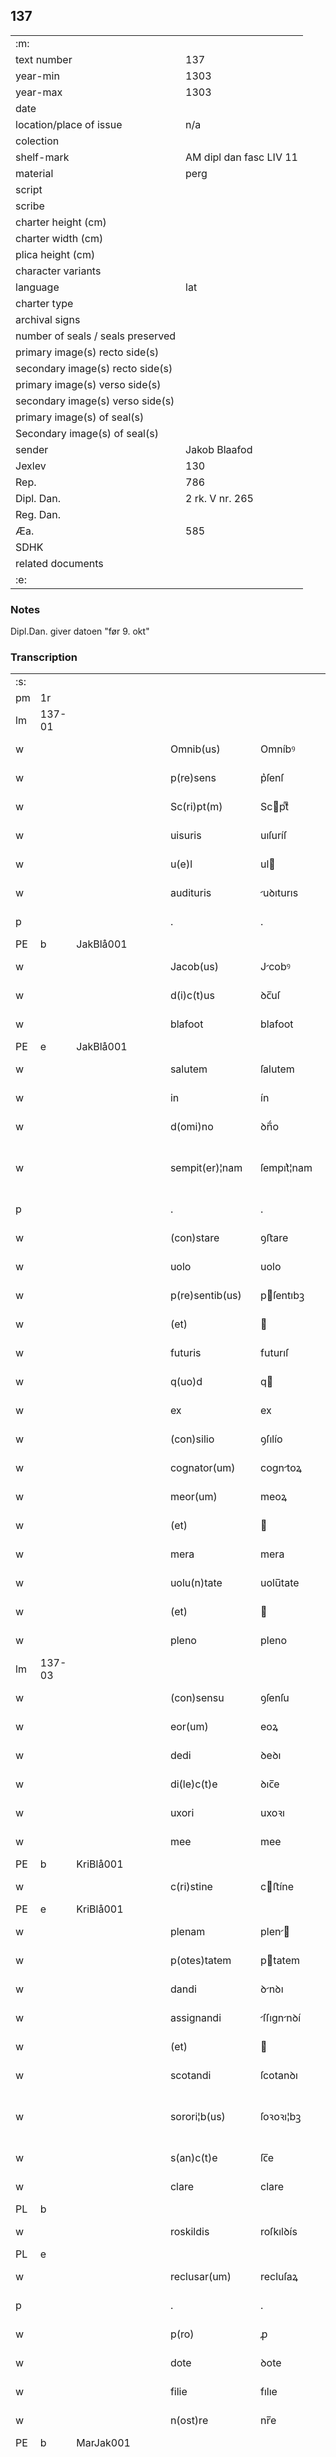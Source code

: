 ** 137

| :m:                               |                         |
| text number                       |                     137 |
| year-min                          |                    1303 |
| year-max                          |                    1303 |
| date                              |                         |
| location/place of issue           |                     n/a |
| colection                         |                         |
| shelf-mark                        | AM dipl dan fasc LIV 11 |
| material                          |                    perg |
| script                            |                         |
| scribe                            |                         |
| charter height (cm)               |                         |
| charter width (cm)                |                         |
| plica height (cm)                 |                         |
| character variants                |                         |
| language                          |                     lat |
| charter type                      |                         |
| archival signs                    |                         |
| number of seals / seals preserved |                         |
| primary image(s) recto side(s)    |                         |
| secondary image(s) recto side(s)  |                         |
| primary image(s) verso side(s)    |                         |
| secondary image(s) verso side(s)  |                         |
| primary image(s) of seal(s)       |                         |
| Secondary image(s) of seal(s)     |                         |
| sender                            |           Jakob Blaafod |
| Jexlev                            |                     130 |
| Rep.                              |                     786 |
| Dipl. Dan.                        |         2 rk. V nr. 265 |
| Reg. Dan.                         |                         |
| Æa.                               |                     585 |
| SDHK                              |                         |
| related documents                 |                         |
| :e:                               |                         |

*** Notes
Dipl.Dan. giver datoen "før 9. okt"

*** Transcription
| :s: |        |   |   |   |   |                   |             |   |   |   |   |     |   |   |   |               |
| pm  | 1r     |   |   |   |   |                   |             |   |   |   |   |     |   |   |   |               |
| lm  | 137-01 |   |   |   |   |                   |             |   |   |   |   |     |   |   |   |               |
| w   |        |   |   |   |   | Omnib(us)         | Omníbꝰ      |   |   |   |   | lat |   |   |   |        137-01 |
| w   |        |   |   |   |   | p(re)sens         | p͛ſenſ       |   |   |   |   | lat |   |   |   |        137-01 |
| w   |        |   |   |   |   | Sc(ri)pt(m)       | Scptͫ       |   |   |   |   | lat |   |   |   |        137-01 |
| w   |        |   |   |   |   | uisuris           | uıſuríſ     |   |   |   |   | lat |   |   |   |        137-01 |
| w   |        |   |   |   |   | u(e)l             | ul         |   |   |   |   | lat |   |   |   |        137-01 |
| w   |        |   |   |   |   | audituris         | uꝺıturıs   |   |   |   |   | lat |   |   |   |        137-01 |
| p   |        |   |   |   |   | .                 | .           |   |   |   |   | lat |   |   |   |        137-01 |
| PE  | b      | JakBlå001  |   |   |   |                   |             |   |   |   |   |     |   |   |   |               |
| w   |        |   |   |   |   | Jacob(us)         | Jcobꝰ      |   |   |   |   | lat |   |   |   |        137-01 |
| w   |        |   |   |   |   | d(i)c(t)us        | ꝺc̅uſ        |   |   |   |   | lat |   |   |   |        137-01 |
| w   |        |   |   |   |   | blafoot           | blafoot     |   |   |   |   | lat |   |   |   |        137-01 |
| PE  | e      | JakBlå001  |   |   |   |                   |             |   |   |   |   |     |   |   |   |               |
| w   |        |   |   |   |   | salutem           | ſalutem     |   |   |   |   | lat |   |   |   |        137-01 |
| w   |        |   |   |   |   | in                | ín          |   |   |   |   | lat |   |   |   |        137-01 |
| w   |        |   |   |   |   | d(omi)no          | ꝺn̅́o         |   |   |   |   | lat |   |   |   |        137-01 |
| w   |        |   |   |   |   | sempit(er)¦nam    | ſempıt͛¦nam  |   |   |   |   | lat |   |   |   | 137-01—137-02 |
| p   |        |   |   |   |   | .                 | .           |   |   |   |   | lat |   |   |   |        137-02 |
| w   |        |   |   |   |   | (con)stare        | ꝯﬅare       |   |   |   |   | lat |   |   |   |        137-02 |
| w   |        |   |   |   |   | uolo              | uolo        |   |   |   |   | lat |   |   |   |        137-02 |
| w   |        |   |   |   |   | p(re)sentib(us)   | pſentıbꝫ   |   |   |   |   | lat |   |   |   |        137-02 |
| w   |        |   |   |   |   | (et)              |            |   |   |   |   | lat |   |   |   |        137-02 |
| w   |        |   |   |   |   | futuris           | futurıſ     |   |   |   |   | lat |   |   |   |        137-02 |
| w   |        |   |   |   |   | q(uo)d            | q          |   |   |   |   | lat |   |   |   |        137-02 |
| w   |        |   |   |   |   | ex                | ex          |   |   |   |   | lat |   |   |   |        137-02 |
| w   |        |   |   |   |   | (con)silio        | ꝯſılío      |   |   |   |   | lat |   |   |   |        137-02 |
| w   |        |   |   |   |   | cognator(um)      | cogntoꝝ    |   |   |   |   | lat |   |   |   |        137-02 |
| w   |        |   |   |   |   | meor(um)          | meoꝝ        |   |   |   |   | lat |   |   |   |        137-02 |
| w   |        |   |   |   |   | (et)              |            |   |   |   |   | lat |   |   |   |        137-02 |
| w   |        |   |   |   |   | mera              | mera        |   |   |   |   | lat |   |   |   |        137-02 |
| w   |        |   |   |   |   | uolu(n)tate       | uolu̅tate    |   |   |   |   | lat |   |   |   |        137-02 |
| w   |        |   |   |   |   | (et)              |            |   |   |   |   | lat |   |   |   |        137-02 |
| w   |        |   |   |   |   | pleno             | pleno       |   |   |   |   | lat |   |   |   |        137-02 |
| lm  | 137-03 |   |   |   |   |                   |             |   |   |   |   |     |   |   |   |               |
| w   |        |   |   |   |   | (con)sensu        | ꝯſenſu      |   |   |   |   | lat |   |   |   |        137-03 |
| w   |        |   |   |   |   | eor(um)           | eoꝝ         |   |   |   |   | lat |   |   |   |        137-03 |
| w   |        |   |   |   |   | dedi              | ꝺeꝺı        |   |   |   |   | lat |   |   |   |        137-03 |
| w   |        |   |   |   |   | di(le)c(t)e       | ꝺıc̅e        |   |   |   |   | lat |   |   |   |        137-03 |
| w   |        |   |   |   |   | uxori             | uxoꝛı       |   |   |   |   | lat |   |   |   |        137-03 |
| w   |        |   |   |   |   | mee               | mee         |   |   |   |   | lat |   |   |   |        137-03 |
| PE  | b      | KriBlå001  |   |   |   |                   |             |   |   |   |   |     |   |   |   |               |
| w   |        |   |   |   |   | c(ri)stine        | cﬅíne      |   |   |   |   | lat |   |   |   |        137-03 |
| PE  | e      | KriBlå001  |   |   |   |                   |             |   |   |   |   |     |   |   |   |               |
| w   |        |   |   |   |   | plenam            | plen      |   |   |   |   | lat |   |   |   |        137-03 |
| w   |        |   |   |   |   | p(otes)tatem      | ptatem     |   |   |   |   | lat |   |   |   |        137-03 |
| w   |        |   |   |   |   | dandi             | ꝺnꝺı       |   |   |   |   | lat |   |   |   |        137-03 |
| w   |        |   |   |   |   | assignandi        | ſſıgnnꝺí  |   |   |   |   | lat |   |   |   |        137-03 |
| w   |        |   |   |   |   | (et)              |            |   |   |   |   | lat |   |   |   |        137-03 |
| w   |        |   |   |   |   | scotandi          | ſcotanꝺı    |   |   |   |   | lat |   |   |   |        137-03 |
| w   |        |   |   |   |   | sorori¦b(us)      | ſoꝛoꝛı¦bꝫ   |   |   |   |   | lat |   |   |   | 137-03—137-04 |
| w   |        |   |   |   |   | s(an)c(t)e        | ſc̅e         |   |   |   |   | lat |   |   |   |        137-04 |
| w   |        |   |   |   |   | clare             | clare       |   |   |   |   | lat |   |   |   |        137-04 |
| PL  | b      |   |   |   |   |                   |             |   |   |   |   |     |   |   |   |               |
| w   |        |   |   |   |   | roskildis         | roſkılꝺís   |   |   |   |   | lat |   |   |   |        137-04 |
| PL  | e      |   |   |   |   |                   |             |   |   |   |   |     |   |   |   |               |
| w   |        |   |   |   |   | reclusar(um)      | recluſaꝝ    |   |   |   |   | lat |   |   |   |        137-04 |
| p   |        |   |   |   |   | .                 | .           |   |   |   |   | lat |   |   |   |        137-04 |
| w   |        |   |   |   |   | p(ro)             | ꝓ           |   |   |   |   | lat |   |   |   |        137-04 |
| w   |        |   |   |   |   | dote              | ꝺote        |   |   |   |   | lat |   |   |   |        137-04 |
| w   |        |   |   |   |   | filie             | fılıe       |   |   |   |   | lat |   |   |   |        137-04 |
| w   |        |   |   |   |   | n(ost)re          | nr̅e         |   |   |   |   | lat |   |   |   |        137-04 |
| PE  | b      | MarJak001  |   |   |   |                   |             |   |   |   |   |     |   |   |   |               |
| w   |        |   |   |   |   | margarete         | margarete   |   |   |   |   | lat |   |   |   |        137-04 |
| PE  | e      | MarJak001  |   |   |   |                   |             |   |   |   |   |     |   |   |   |               |
| w   |        |   |   |   |   | curiam            | curı      |   |   |   |   | lat |   |   |   |        137-04 |
| w   |        |   |   |   |   | n(ost)ram         | nr̅a        |   |   |   |   | lat |   |   |   |        137-04 |
| w   |        |   |   |   |   | i(n)              | ı̅           |   |   |   |   | lat |   |   |   |        137-04 |
| PL  | b      |   |   |   |   |                   |             |   |   |   |   |     |   |   |   |               |
| w   |        |   |   |   |   | iernløsæ          | ıernløſæ    |   |   |   |   | lat |   |   |   |        137-04 |
| PL  | e      |   |   |   |   |                   |             |   |   |   |   |     |   |   |   |               |
| w   |        |   |   |   |   | q(ua)m            | q         |   |   |   |   | lat |   |   |   |        137-04 |
| w   |        |   |   |   |   | p(re)d(i)c(t)a    | pꝺc̅a       |   |   |   |   | lat |   |   |   |        137-04 |
| lm  | 137-05 |   |   |   |   |                   |             |   |   |   |   |     |   |   |   |               |
| w   |        |   |   |   |   | vxor              | vxoꝛ        |   |   |   |   | lat |   |   |   |        137-05 |
| w   |        |   |   |   |   | m(e)a             | m̅a          |   |   |   |   | lat |   |   |   |        137-05 |
| w   |        |   |   |   |   | h(er)editau(it)   | heꝺıtau   |   |   |   |   | lat |   |   |   |        137-05 |
| w   |        |   |   |   |   | p(os)t            | pꝰt         |   |   |   |   | lat |   |   |   |        137-05 |
| w   |        |   |   |   |   | morte(m)          | moꝛte̅       |   |   |   |   | lat |   |   |   |        137-05 |
| w   |        |   |   |   |   | m(at)ris          | mr̅ıſ        |   |   |   |   | lat |   |   |   |        137-05 |
| w   |        |   |   |   |   | sue               | ſue         |   |   |   |   | lat |   |   |   |        137-05 |
| w   |        |   |   |   |   | c(um)             | c̅           |   |   |   |   | lat |   |   |   |        137-05 |
| w   |        |   |   |   |   | o(mn)ib(us)       | o̅ıbꝫ        |   |   |   |   | lat |   |   |   |        137-05 |
| w   |        |   |   |   |   | attinenciis       | ttınencííſ |   |   |   |   | lat |   |   |   |        137-05 |
| w   |        |   |   |   |   | suis              | ſuıſ        |   |   |   |   | lat |   |   |   |        137-05 |
| w   |        |   |   |   |   | mob(i)l(i)b(us)   | mob̅lbꝫ      |   |   |   |   | lat |   |   |   |        137-05 |
| w   |        |   |   |   |   | (et)              |            |   |   |   |   | lat |   |   |   |        137-05 |
| w   |        |   |   |   |   | i(m)mob(i)lib(us) | ı̅mob̅lıbꝫ    |   |   |   |   | lat |   |   |   |        137-05 |
| w   |        |   |   |   |   | jure              | ȷure        |   |   |   |   | lat |   |   |   |        137-05 |
| w   |        |   |   |   |   | p(er)pe¦tuo       | ꝑpe¦tuo     |   |   |   |   | lat |   |   |   | 137-05—137-06 |
| w   |        |   |   |   |   | p(os)sidendam     | pꝰſıꝺenꝺa  |   |   |   |   | lat |   |   |   |        137-06 |
| w   |        |   |   |   |   | (etiam)           | ̅           |   |   |   |   | lat |   |   |   |        137-06 |
| w   |        |   |   |   |   | cu(m)             | cu̅          |   |   |   |   | lat |   |   |   |        137-06 |
| w   |        |   |   |   |   | fructib(us)       | fruıbꝰ     |   |   |   |   | lat |   |   |   |        137-06 |
| w   |        |   |   |   |   | isti(us)          | ıﬅıꝰ        |   |   |   |   | lat |   |   |   |        137-06 |
| w   |        |   |   |   |   | anni              | nní        |   |   |   |   | lat |   |   |   |        137-06 |
| p   |        |   |   |   |   | .                 | .           |   |   |   |   | lat |   |   |   |        137-06 |
| w   |        |   |   |   |   | Jn                | Jn          |   |   |   |   | lat |   |   |   |        137-06 |
| w   |        |   |   |   |   | cui(us)           | cuıꝰ        |   |   |   |   | lat |   |   |   |        137-06 |
| w   |        |   |   |   |   | rei               | reı         |   |   |   |   | lat |   |   |   |        137-06 |
| w   |        |   |   |   |   | testimo(n)i(um)   | teﬅímo̅ıͫ     |   |   |   |   | lat |   |   |   |        137-06 |
| w   |        |   |   |   |   | sigillum          | !ſıgıll̅u¡  |   |   |   |   | lat |   |   |   |        137-06 |
| w   |        |   |   |   |   | meu(m)            | meu̅         |   |   |   |   | lat |   |   |   |        137-06 |
| w   |        |   |   |   |   | p(re)sentib(us)   | p̅ſentıbꝫ    |   |   |   |   | lat |   |   |   |        137-06 |
| w   |        |   |   |   |   | est               | eﬅ          |   |   |   |   | lat |   |   |   |        137-06 |
| lm  | 137-07 |   |   |   |   |                   |             |   |   |   |   |     |   |   |   |               |
| w   |        |   |   |   |   | appensum          | enſu     |   |   |   |   | lat |   |   |   |        137-07 |
| w   |        |   |   |   |   | Dat(um)           | Datͫ         |   |   |   |   | lat |   |   |   |        137-07 |
| w   |        |   |   |   |   | anno              | nno        |   |   |   |   | lat |   |   |   |        137-07 |
| w   |        |   |   |   |   | d(omi)ni          | ꝺn̅ı         |   |   |   |   | lat |   |   |   |        137-07 |
| n |        |   |   |   |   | mͦ                 | ͦ           |   |   |   |   | lat |   |   |   |        137-07 |
| n |        |   |   |   |   | ccc               | ccc         |   |   |   |   | lat |   |   |   |        137-07 |
| n |        |   |   |   |   | iij               | íí         |   |   |   |   | lat |   |   |   |        137-07 |
| p   |        |   |   |   |   | .                 | .           |   |   |   |   | lat |   |   |   |        137-07 |
| :e: |        |   |   |   |   |                   |             |   |   |   |   |     |   |   |   |               |
